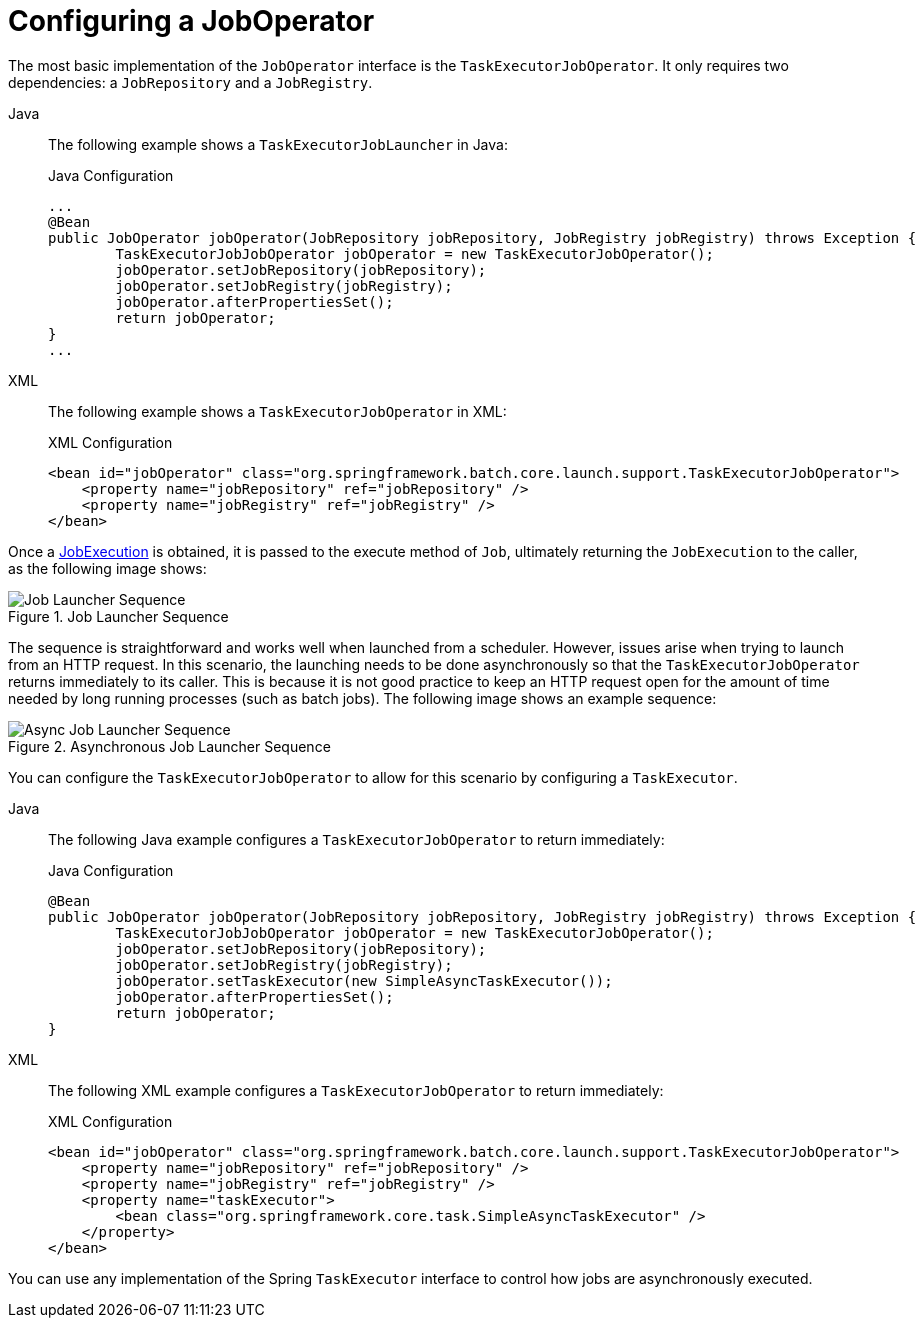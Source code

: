 [[configuringJobOperator]]
= Configuring a JobOperator

The most basic implementation of the `JobOperator` interface is the `TaskExecutorJobOperator`.
It only requires two dependencies: a `JobRepository` and a `JobRegistry`.


[tabs]
====
Java::
+
The following example shows a `TaskExecutorJobLauncher` in Java:
+
.Java Configuration
[source, java]
----
...
@Bean
public JobOperator jobOperator(JobRepository jobRepository, JobRegistry jobRegistry) throws Exception {
	TaskExecutorJobJobOperator jobOperator = new TaskExecutorJobOperator();
	jobOperator.setJobRepository(jobRepository);
	jobOperator.setJobRegistry(jobRegistry);
	jobOperator.afterPropertiesSet();
	return jobOperator;
}
...
----

XML::
+
The following example shows a `TaskExecutorJobOperator` in XML:
+
.XML Configuration
[source, xml]
----
<bean id="jobOperator" class="org.springframework.batch.core.launch.support.TaskExecutorJobOperator">
    <property name="jobRepository" ref="jobRepository" />
    <property name="jobRegistry" ref="jobRegistry" />
</bean>
----

====


Once a xref:domain.adoc[JobExecution] is obtained, it is passed to the
execute method of `Job`, ultimately returning the `JobExecution` to the caller, as
the following image shows:

.Job Launcher Sequence
image::job-launcher-sequence-sync.png[Job Launcher Sequence, scaledwidth="50%"]

The sequence is straightforward and works well when launched from a scheduler. However,
issues arise when trying to launch from an HTTP request. In this scenario, the launching
needs to be done asynchronously so that the `TaskExecutorJobOperator` returns immediately to its
caller. This is because it is not good practice to keep an HTTP request open for the
amount of time needed by long running processes (such as batch jobs). The following image shows
an example sequence:

.Asynchronous Job Launcher Sequence
image::job-launcher-sequence-async.png[Async Job Launcher Sequence, scaledwidth="50%"]

You can configure the `TaskExecutorJobOperator` to allow for this scenario by configuring a
`TaskExecutor`.

[tabs]
====
Java::
+
The following Java example configures a `TaskExecutorJobOperator` to return immediately:
+
.Java Configuration
[source, java]
----
@Bean
public JobOperator jobOperator(JobRepository jobRepository, JobRegistry jobRegistry) throws Exception {
	TaskExecutorJobJobOperator jobOperator = new TaskExecutorJobOperator();
	jobOperator.setJobRepository(jobRepository);
	jobOperator.setJobRegistry(jobRegistry);
	jobOperator.setTaskExecutor(new SimpleAsyncTaskExecutor());
	jobOperator.afterPropertiesSet();
	return jobOperator;
}
----

XML::
+
The following XML example configures a `TaskExecutorJobOperator` to return immediately:
+
.XML Configuration
[source, xml]
----
<bean id="jobOperator" class="org.springframework.batch.core.launch.support.TaskExecutorJobOperator">
    <property name="jobRepository" ref="jobRepository" />
    <property name="jobRegistry" ref="jobRegistry" />
    <property name="taskExecutor">
        <bean class="org.springframework.core.task.SimpleAsyncTaskExecutor" />
    </property>
</bean>
----

====

You can use any implementation of the Spring `TaskExecutor`
interface to control how jobs are asynchronously
executed.

